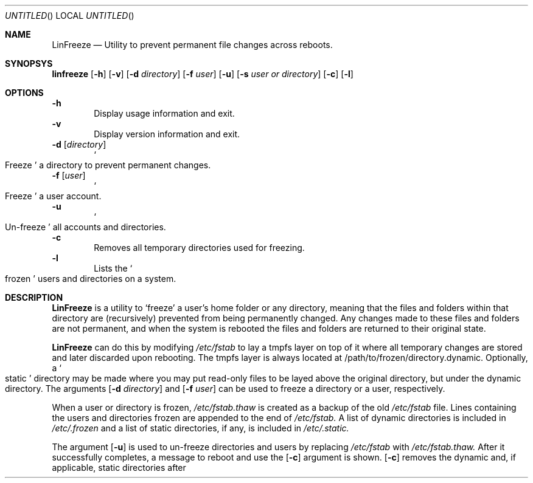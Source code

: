 .Dd November 13, 2010
.Os Linux
.Dt LINFREEZE 1
.
.Sh NAME
.Nm LinFreeze
.Nd Utility to prevent permanent file changes across reboots.
.
.Sh SYNOPSYS
.Nm linfreeze
.Op Fl h
.Op Fl v
.Op Fl d Ar directory
.Op Fl f Ar user
.Op Fl u
.Op Fl s Ar user or directory
.Op Fl c
.Op Fl l
.
.Sh OPTIONS
.Fl h
.D1 Display usage information and exit.
.Fl v
.D1 Display version information and exit.
.Fl d Op Ar directory
.D1 So Freeze Sc a directory to prevent permanent changes.
.Fl f Op Ar user
.D1 So Freeze Sc a user account.
.Fl u
.D1 So Un-freeze Sc all accounts and directories.
.Fl c
.D1 Removes all temporary directories used for freezing.
.Fl l
.D1 Lists the So frozen Sc users and directories on a system.
.
.Sh DESCRIPTION
.Nm LinFreeze
is a utility to
.Sq freeze
a user's home folder or any directory, meaning that the files and folders within that directory are 
.Pq recursively
prevented from being permanently changed. Any changes made to these files and folders are not permanent, and when the system is rebooted the files and folders are returned to their original state.
.Pp
.Nm LinFreeze
can do this by modifying
.Pa /etc/fstab
to lay a tmpfs layer on top of it where all temporary changes are stored and later discarded upon rebooting. The tmpfs layer is always located at /path/to/frozen/directory.dynamic. Optionally, a
.So static Sc
directory may be made where you may put read-only files to be layed above the original directory, but under the dynamic directory. The arguments 
.Op Fl d Ar directory
and
.Op Fl f Ar user
can be used to freeze a directory or a user, respectively.
.Pp
When a user or directory is frozen,
.Pa /etc/fstab.thaw
is created as a backup of the old
.Pa /etc/fstab
file. Lines containing the users and directories frozen are appended to the end of
.Pa /etc/fstab.
A list of dynamic directories is included in
.Pa /etc/.frozen
and a list of static directories, if any, is included in
.Pa /etc/.static.
.Pp
The argument
.Op Fl u
is used to un-freeze directories and users by replacing
.Pa /etc/fstab
with
.Pa /etc/fstab.thaw.
After it successfully completes, a message to reboot and use the
.Op Fl c
argument is shown.
.Op Fl c
removes the dynamic and, if applicable, static directories after they have been unloaded from rebooting. The
.Op s
argument, followed by a
.So frozen .Sc
user or directory,
.So unfreezes .Sc
a specific user or directory that is frozen.
.Pp
Also, the
.Op Fl l
argument can be used to list the users and directories that are
.So frozen Sc
if the list exists.
.
.Sh IMPLEMENTATION NOTES
Dependencies:
.Bl -dash -offset indent -compact
.It
Bash
.It
aufs2
.It
tmpfs
.It
sed
.It
gzip
.It
UNIX-like filesystem structure with
.Pa /etc/fstab
and user directories in
.Pa /home
.
.Sh FILES
List of files that
.Nm LinFreeze
accesses and creates:
.Bl -item
.It
.Pa /etc/fstab
.It
.Pa /etc/fstab.thaw
.It
.Pa /etc/.frozdirs
.It
.Pa /etc/.dynamic
.It
.Pa /etc/.static
.It
.Pa /etc/.spec-dy
.It
.Pa /etc/.spec-stat
.It
.Pa /tmp/.linreboot
.
.Sh AUTHOR
.An Ryan Peters Aq sloshy45 AT sbgclobal DOT net
.
.Sh COPYRIGHT
Copyright 2010 Ryan Peters. Licensed under the GPLv3 or newer.
